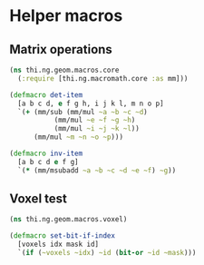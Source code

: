 #+SEQ_TODO:       TODO(t) INPROGRESS(i) WAITING(w@) | DONE(d) CANCELED(c@)
#+TAGS:           write(w) update(u) fix(f) verify(v) noexport(n)
#+EXPORT_EXCLUDE_TAGS: noexport

* Helper macros
** Matrix operations
#+BEGIN_SRC clojure :tangle babel/src/cljx/thi/ng/geom/macros/core.clj :mkdirp yes :padline no
  (ns thi.ng.geom.macros.core
    (:require [thi.ng.macromath.core :as mm]))

  (defmacro det-item
    [a b c d, e f g h, i j k l, m n o p]
    `(+ (mm/sub (mm/mul ~a ~b ~c ~d)
             (mm/mul ~e ~f ~g ~h)
             (mm/mul ~i ~j ~k ~l))
        (mm/mul ~m ~n ~o ~p)))
  
  (defmacro inv-item
    [a b c d e f g]
    `(* (mm/msubadd ~a ~b ~c ~d ~e ~f) ~g))
#+END_SRC

** Voxel test
#+BEGIN_SRC clojure :tangle babel/src/cljx/thi/ng/geom/macros/voxel.clj :noweb yes :mkdirp yes :padline no
  (ns thi.ng.geom.macros.voxel)

  (defmacro set-bit-if-index
    [voxels idx mask id]
    `(if (~voxels ~idx) ~id (bit-or ~id ~mask)))
#+END_SRC
